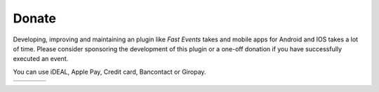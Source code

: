 Donate
======
Developing, improving and maintaining an plugin like *Fast Events* takes and mobile apps for Android and IOS takes a lot of time. Please consider sponsoring the development of this plugin or a one-off donation if you have successfully executed an event.

You can use iDEAL, Apple Pay, Credit card, Bancontact or Giropay.
   
.. list-table::

    * - .. image:: ../_static/images/misc/Donate-10.png
           :target: https://useplink.com/payment/gUag9Aerbep9n3nqgEJJ  
      - .. image:: ../_static/images/misc/Donate-25.png
           :target: https://useplink.com/payment/9Ns2JUrUWgAzzgKgrFk6         
      - .. image:: ../_static/images/misc/Donate-50.png
           :target: https://useplink.com/payment/r87mB73NRWW7hsGNDNs3
      - .. image:: ../_static/images/misc/Donate-100.png
           :target: https://useplink.com/payment/Jby85bjPe2zb2wxvstt3

